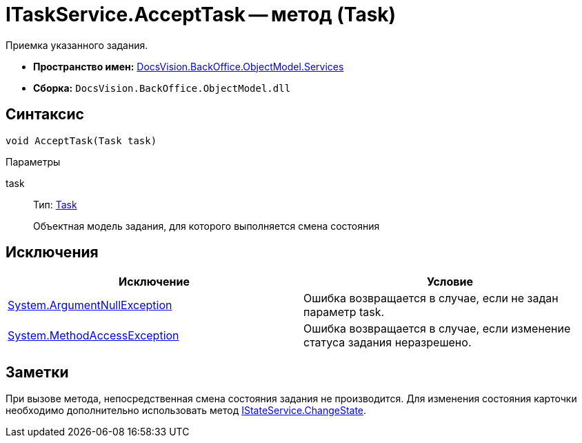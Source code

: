 = ITaskService.AcceptTask -- метод (Task)

Приемка указанного задания.

* *Пространство имен:* xref:api/DocsVision/BackOffice/ObjectModel/Services/Services_NS.adoc[DocsVision.BackOffice.ObjectModel.Services]
* *Сборка:* `DocsVision.BackOffice.ObjectModel.dll`

== Синтаксис

[source,csharp]
----
void AcceptTask(Task task)
----

Параметры

task::
Тип: xref:api/DocsVision/BackOffice/ObjectModel/Task_CL.adoc[Task]
+
Объектная модель задания, для которого выполняется смена состояния

== Исключения

[cols=",",options="header"]
|===
|Исключение |Условие
|http://msdn.microsoft.com/ru-ru/library/system.argumentnullexception.aspx[System.ArgumentNullException] |Ошибка возвращается в случае, если не задан параметр task.
|http://msdn.microsoft.com/ru-ru/library/system.methodaccessexception.aspx[System.MethodAccessException] |Ошибка возвращается в случае, если изменение статуса задания неразрешено.
|===

== Заметки

При вызове метода, непосредственная смена состояния задания не производится. Для изменения состояния карточки необходимо дополнительно использовать метод xref:api/DocsVision/BackOffice/ObjectModel/Services/IStateService.ChangeState_MT.adoc[IStateService.ChangeState].
